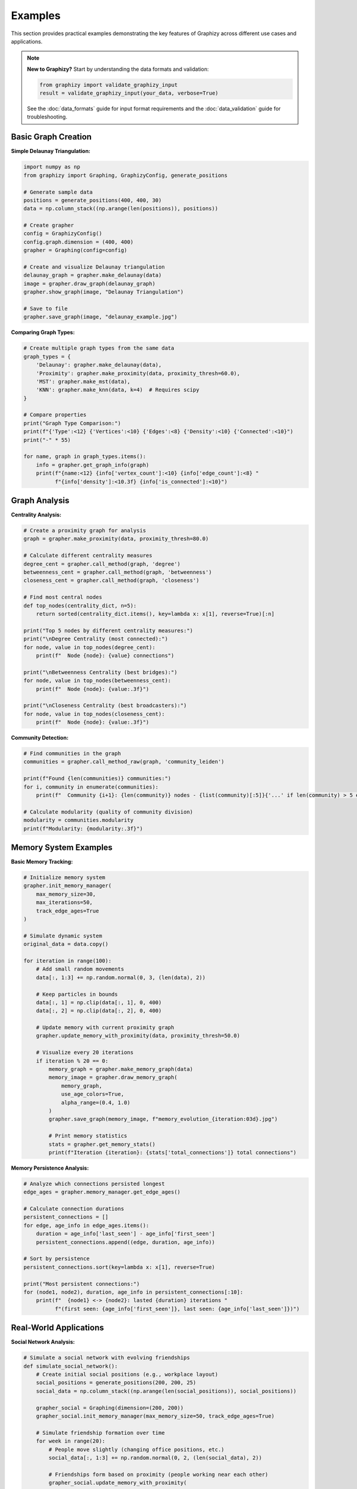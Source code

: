 Examples
========

This section provides practical examples demonstrating the key features of Graphizy across different use cases and applications.

.. note::
   **New to Graphizy?** Start by understanding the data formats and validation:
   
   .. code-block:: python
   
      from graphizy import validate_graphizy_input
      result = validate_graphizy_input(your_data, verbose=True)
   
   See the :doc:`data_formats` guide for input format requirements and the :doc:`data_validation` guide for troubleshooting.

Basic Graph Creation
--------------------

**Simple Delaunay Triangulation:**

.. code-block:: python

   import numpy as np
   from graphizy import Graphing, GraphizyConfig, generate_positions
   
   # Generate sample data
   positions = generate_positions(400, 400, 30)
   data = np.column_stack((np.arange(len(positions)), positions))
   
   # Create grapher
   config = GraphizyConfig()
   config.graph.dimension = (400, 400)
   grapher = Graphing(config=config)
   
   # Create and visualize Delaunay triangulation
   delaunay_graph = grapher.make_delaunay(data)
   image = grapher.draw_graph(delaunay_graph)
   grapher.show_graph(image, "Delaunay Triangulation")
   
   # Save to file
   grapher.save_graph(image, "delaunay_example.jpg")

**Comparing Graph Types:**

.. code-block:: python

   # Create multiple graph types from the same data
   graph_types = {
       'Delaunay': grapher.make_delaunay(data),
       'Proximity': grapher.make_proximity(data, proximity_thresh=60.0),
       'MST': grapher.make_mst(data),
       'KNN': grapher.make_knn(data, k=4)  # Requires scipy
   }
   
   # Compare properties
   print("Graph Type Comparison:")
   print(f"{'Type':<12} {'Vertices':<10} {'Edges':<8} {'Density':<10} {'Connected':<10}")
   print("-" * 55)
   
   for name, graph in graph_types.items():
       info = grapher.get_graph_info(graph)
       print(f"{name:<12} {info['vertex_count']:<10} {info['edge_count']:<8} "
             f"{info['density']:<10.3f} {info['is_connected']:<10}")

Graph Analysis
--------------

**Centrality Analysis:**

.. code-block:: python

   # Create a proximity graph for analysis
   graph = grapher.make_proximity(data, proximity_thresh=80.0)
   
   # Calculate different centrality measures
   degree_cent = grapher.call_method(graph, 'degree')
   betweenness_cent = grapher.call_method(graph, 'betweenness') 
   closeness_cent = grapher.call_method(graph, 'closeness')
   
   # Find most central nodes
   def top_nodes(centrality_dict, n=5):
       return sorted(centrality_dict.items(), key=lambda x: x[1], reverse=True)[:n]
   
   print("Top 5 nodes by different centrality measures:")
   print("\nDegree Centrality (most connected):")
   for node, value in top_nodes(degree_cent):
       print(f"  Node {node}: {value} connections")
   
   print("\nBetweenness Centrality (best bridges):")
   for node, value in top_nodes(betweenness_cent):
       print(f"  Node {node}: {value:.3f}")
   
   print("\nCloseness Centrality (best broadcasters):")
   for node, value in top_nodes(closeness_cent):
       print(f"  Node {node}: {value:.3f}")

**Community Detection:**

.. code-block:: python

   # Find communities in the graph
   communities = grapher.call_method_raw(graph, 'community_leiden')
   
   print(f"Found {len(communities)} communities:")
   for i, community in enumerate(communities):
       print(f"  Community {i+1}: {len(community)} nodes - {list(community)[:5]}{'...' if len(community) > 5 else ''}")
   
   # Calculate modularity (quality of community division)
   modularity = communities.modularity
   print(f"Modularity: {modularity:.3f}")

Memory System Examples
----------------------

**Basic Memory Tracking:**

.. code-block:: python

   # Initialize memory system
   grapher.init_memory_manager(
       max_memory_size=30,
       max_iterations=50,
       track_edge_ages=True
   )
   
   # Simulate dynamic system
   original_data = data.copy()
   
   for iteration in range(100):
       # Add small random movements
       data[:, 1:3] += np.random.normal(0, 3, (len(data), 2))
       
       # Keep particles in bounds
       data[:, 1] = np.clip(data[:, 1], 0, 400)
       data[:, 2] = np.clip(data[:, 2], 0, 400)
       
       # Update memory with current proximity graph
       grapher.update_memory_with_proximity(data, proximity_thresh=50.0)
       
       # Visualize every 20 iterations
       if iteration % 20 == 0:
           memory_graph = grapher.make_memory_graph(data)
           memory_image = grapher.draw_memory_graph(
               memory_graph, 
               use_age_colors=True,
               alpha_range=(0.4, 1.0)
           )
           grapher.save_graph(memory_image, f"memory_evolution_{iteration:03d}.jpg")
           
           # Print memory statistics
           stats = grapher.get_memory_stats()
           print(f"Iteration {iteration}: {stats['total_connections']} total connections")

**Memory Persistence Analysis:**

.. code-block:: python

   # Analyze which connections persisted longest
   edge_ages = grapher.memory_manager.get_edge_ages()
   
   # Calculate connection durations
   persistent_connections = []
   for edge, age_info in edge_ages.items():
       duration = age_info['last_seen'] - age_info['first_seen']
       persistent_connections.append((edge, duration, age_info))
   
   # Sort by persistence
   persistent_connections.sort(key=lambda x: x[1], reverse=True)
   
   print("Most persistent connections:")
   for (node1, node2), duration, age_info in persistent_connections[:10]:
       print(f"  {node1} <-> {node2}: lasted {duration} iterations "
             f"(first seen: {age_info['first_seen']}, last seen: {age_info['last_seen']})")

Real-World Applications
-----------------------

**Social Network Analysis:**

.. code-block:: python

   # Simulate a social network with evolving friendships
   def simulate_social_network():
       # Create initial social positions (e.g., workplace layout)
       social_positions = generate_positions(200, 200, 25)
       social_data = np.column_stack((np.arange(len(social_positions)), social_positions))
       
       grapher_social = Graphing(dimension=(200, 200))
       grapher_social.init_memory_manager(max_memory_size=50, track_edge_ages=True)
       
       # Simulate friendship formation over time
       for week in range(20):
           # People move slightly (changing office positions, etc.)
           social_data[:, 1:3] += np.random.normal(0, 2, (len(social_data), 2))
           
           # Friendships form based on proximity (people working near each other)
           grapher_social.update_memory_with_proximity(
               social_data, 
               proximity_thresh=30.0  # Friendship distance
           )
       
       # Analyze the social network
       friendship_graph = grapher_social.make_memory_graph(social_data)
       
       # Find social hubs (people with many friendships)
       degrees = grapher_social.call_method(friendship_graph, 'degree')
       social_hubs = sorted(degrees.items(), key=lambda x: x[1], reverse=True)[:5]
       
       print("Social network analysis:")
       print("Top 5 social hubs (most friendships):")
       for person, num_friends in social_hubs:
           print(f"  Person {person}: {num_friends} friends")
       
       # Find friendship brokers (high betweenness)
       betweenness = grapher_social.call_method(friendship_graph, 'betweenness')
       brokers = sorted(betweenness.items(), key=lambda x: x[1], reverse=True)[:3]
       
       print("\nTop 3 friendship brokers (connect different groups):")
       for person, broker_score in brokers:
           print(f"  Person {person}: {broker_score:.3f}")
       
       return friendship_graph, grapher_social
   
   friendship_graph, social_grapher = simulate_social_network()

**Sensor Network Reliability:**

.. code-block:: python

   def analyze_sensor_network():
       # Create sensor network layout
       sensor_positions = generate_positions(500, 500, 40)
       sensor_data = np.column_stack((np.arange(len(sensor_positions)), sensor_positions))
       
       sensor_grapher = Graphing(dimension=(500, 500))
       sensor_grapher.init_memory_manager(
           max_memory_size=20,    # Recent connections only
           max_iterations=100,    # Sliding window
           track_edge_ages=True
       )
       
       # Simulate sensor communication over time
       for time_step in range(200):
           # Sensors occasionally fail or have interference
           active_sensors = sensor_data.copy()
           
           # Random sensor failures (5% chance)
           failure_mask = np.random.random(len(active_sensors)) > 0.05
           active_sensors = active_sensors[failure_mask]
           
           # Communication based on signal strength (proximity)
           if len(active_sensors) > 0:
               sensor_grapher.update_memory_with_proximity(
                   active_sensors,
                   proximity_thresh=80.0  # Communication range
               )
       
       # Analyze network reliability
       reliability_graph = sensor_grapher.make_memory_graph(sensor_data)
       memory_stats = sensor_grapher.get_memory_stats()
       
       # Find most reliable communication links
       edge_ages = sensor_grapher.memory_manager.get_edge_ages()
       reliable_links = [
           (edge, age_info['last_seen'] - age_info['first_seen'])
           for edge, age_info in edge_ages.items()
           if age_info['last_seen'] - age_info['first_seen'] > 50
       ]
       
       print("Sensor network reliability analysis:")
       print(f"Total sensors: {len(sensor_data)}")
       print(f"Reliable communication links: {len(reliable_links)}")
       print(f"Network connectivity: {sensor_grapher.call_method(reliability_graph, 'is_connected')}")
       
       # Find critical sensors (high betweenness = network bridges)
       betweenness = sensor_grapher.call_method(reliability_graph, 'betweenness')
       critical_sensors = sorted(betweenness.items(), key=lambda x: x[1], reverse=True)[:5]
       
       print("Critical sensors (network bridges):")
       for sensor, criticality in critical_sensors:
           print(f"  Sensor {sensor}: criticality {criticality:.3f}")
       
       return reliability_graph
   
   sensor_graph = analyze_sensor_network()

Performance Optimization
------------------------

**Large Dataset Handling:**

.. code-block:: python

   def handle_large_dataset():
       # Generate large dataset
       large_positions = generate_positions(1000, 1000, 500)
       large_data = np.column_stack((np.arange(len(large_positions)), large_positions))
       
       large_grapher = Graphing(dimension=(1000, 1000))
       
       # For large datasets, use efficient graph types
       print("Performance comparison on large dataset:")
       
       import time
       
       # MST is efficient for large datasets
       start_time = time.time()
       mst_graph = large_grapher.make_mst(large_data)
       mst_time = time.time() - start_time
       
       # Proximity with reasonable threshold
       start_time = time.time()
       prox_graph = large_grapher.make_proximity(large_data, proximity_thresh=50.0)
       prox_time = time.time() - start_time
       
       # KNN with small k
       start_time = time.time()
       try:
           knn_graph = large_grapher.make_knn(large_data, k=4)
           knn_time = time.time() - start_time
       except:
           knn_time = float('inf')
           print("KNN failed (scipy not available)")
       
       print(f"MST creation: {mst_time:.3f} seconds")
       print(f"Proximity creation: {prox_time:.3f} seconds") 
       print(f"KNN creation: {knn_time:.3f} seconds")
       
       # Memory optimization for large datasets
       large_grapher.init_memory_manager(
           max_memory_size=10,     # Smaller memory
           max_iterations=25,      # Shorter history
           track_edge_ages=False   # Disable for performance
       )
       
       return large_data, large_grapher
   
   large_data, large_grapher = handle_large_dataset()

**Batch Processing:**

.. code-block:: python

   def batch_analysis():
       # Analyze multiple datasets in batch
       results = []
       
       for dataset_size in [50, 100, 200, 300]:
           positions = generate_positions(400, 400, dataset_size)
           data = np.column_stack((np.arange(len(positions)), positions))
           
           batch_grapher = Graphing(dimension=(400, 400))
           
           # Test different graph types
           for graph_type, create_func in [
               ('delaunay', lambda d: batch_grapher.make_delaunay(d)),
               ('proximity', lambda d: batch_grapher.make_proximity(d, 60.0)),
               ('mst', lambda d: batch_grapher.make_mst(d))
           ]:
               try:
                   graph = create_func(data)
                   info = batch_grapher.get_graph_info(graph)
                   
                   results.append({
                       'dataset_size': dataset_size,
                       'graph_type': graph_type,
                       'vertices': info['vertex_count'],
                       'edges': info['edge_count'],
                       'density': info['density'],
                       'connected': info['is_connected'],
                       'avg_path_length': info.get('average_path_length', 0),
                       'clustering': info.get('transitivity', 0)
                   })
               except Exception as e:
                   print(f"Failed {graph_type} for size {dataset_size}: {e}")
       
       # Print results summary
       print("\nBatch Analysis Results:")
       print(f"{'Size':<6} {'Type':<10} {'Edges':<8} {'Density':<8} {'Connected':<10} {'Clustering':<10}")
       print("-" * 60)
       
       for result in results:
           print(f"{result['dataset_size']:<6} {result['graph_type']:<10} "
                 f"{result['edges']:<8} {result['density']:<8.3f} "
                 f"{str(result['connected']):<10} {result['clustering']:<10.3f}")
   
   batch_analysis()

Custom Configuration
--------------------

**Styling and Visualization:**

.. code-block:: python

   # Create custom styled visualizations
   def create_styled_graph():
       positions = generate_positions(300, 300, 25)
       data = np.column_stack((np.arange(len(positions)), positions))
       
       # Create custom configuration
       custom_config = GraphizyConfig()
       custom_config.graph.dimension = (300, 300)
       custom_config.drawing.line_color = (255, 0, 0)      # Red lines
       custom_config.drawing.point_color = (0, 255, 255)   # Yellow points
       custom_config.drawing.line_thickness = 3
       custom_config.drawing.point_radius = 10
       
       styled_grapher = Graphing(config=custom_config)
       
       # Create and style different graph types
       graphs = {
           'Delaunay': styled_grapher.make_delaunay(data),
           'Proximity': styled_grapher.make_proximity(data, 50.0),
           'MST': styled_grapher.make_mst(data)
       }
       
       # Save styled visualizations
       for name, graph in graphs.items():
           image = styled_grapher.draw_graph(graph)
           styled_grapher.save_graph(image, f"styled_{name.lower()}.jpg")
           print(f"Saved styled {name} visualization")
   
   create_styled_graph()

Interactive Examples
--------------------

**Real-time Graph Evolution:**

.. code-block:: python

   def interactive_evolution():
       """
       Run the interactive Brownian motion demo with different graph types.
       This example shows how to use the interactive features.
       """
       print("Interactive Examples:")
       print("Run these commands to see graphs evolve in real-time:")
       print()
       print("# Basic proximity graph simulation")
       print("python examples/improved_brownian.py 1")
       print()
       print("# Delaunay triangulation with memory")
       print("python examples/improved_brownian.py 2 --memory")
       print()
       print("# Minimum spanning tree evolution")
       print("python examples/improved_brownian.py 4 --memory --particles 100")
       print()
       print("# Compare all graph types")
       print("python examples/improved_brownian.py 5 --memory")
       print()
       print("Interactive controls:")
       print("  ESC - Exit")
       print("  SPACE - Pause/Resume")
       print("  R - Reset simulation")
       print("  M - Toggle memory on/off")
       print("  1-5 - Switch graph types")
       print("  +/- - Adjust memory size")
   
   interactive_evolution()

These examples demonstrate the versatility and power of Graphizy across different domains and use cases. From basic graph creation to complex temporal analysis, the library provides the tools needed for comprehensive network analysis.
